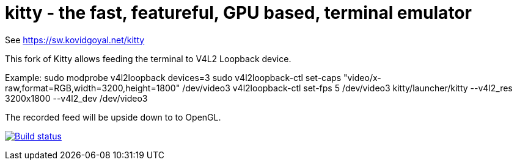 = kitty - the fast, featureful, GPU based, terminal emulator

See https://sw.kovidgoyal.net/kitty

This fork of Kitty allows feeding the terminal to V4L2 Loopback device.

Example:
sudo modprobe v4l2loopback devices=3
sudo v4l2loopback-ctl set-caps "video/x-raw,format=RGB,width=3200,height=1800" /dev/video3
v4l2loopback-ctl set-fps 5 /dev/video3 
kitty/launcher/kitty --v4l2_res 3200x1800 --v4l2_dev /dev/video3

The recorded feed will be upside down to to OpenGL.



image:https://circleci.com/gh/kovidgoyal/kitty.svg?style=svg["Build status", link="https://circleci.com/gh/kovidgoyal/kitty"]
